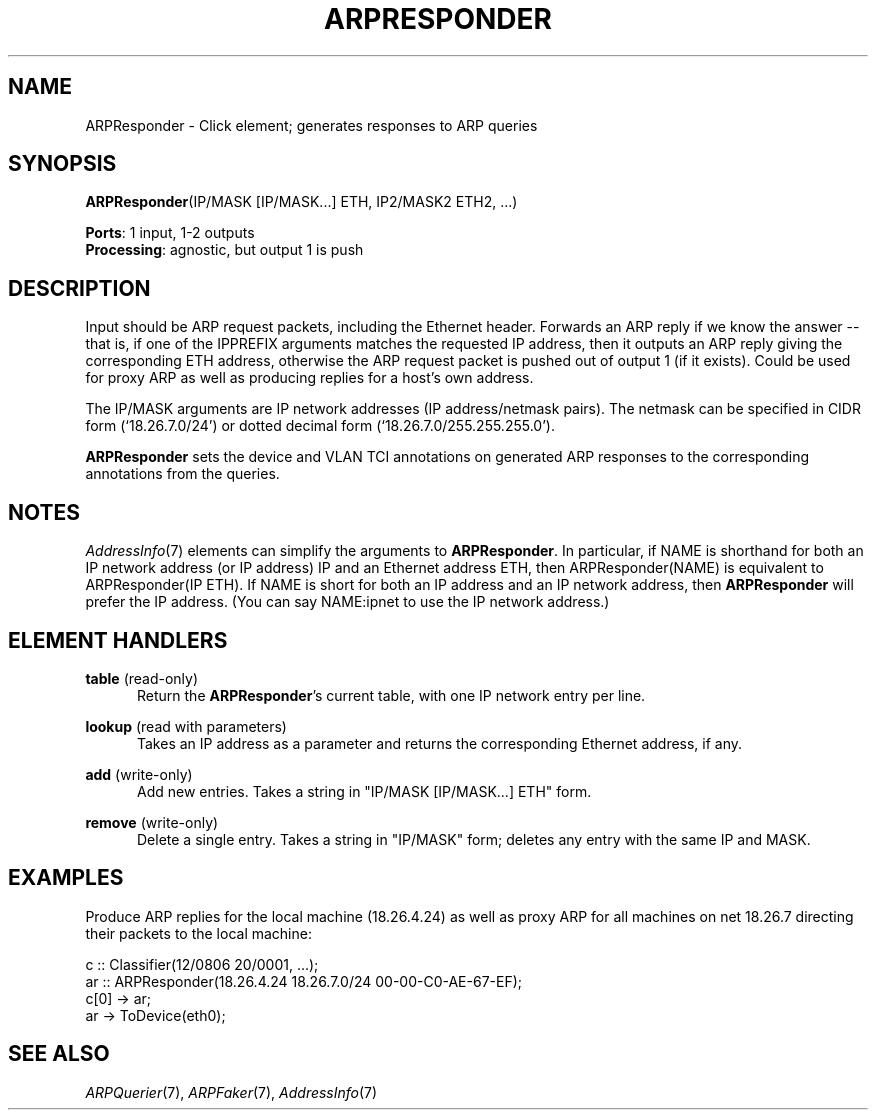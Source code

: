 .\" -*- mode: nroff -*-
.\" Generated by 'click-elem2man' from '../elements/ethernet/arpresponder.hh:9'
.de M
.IR "\\$1" "(\\$2)\\$3"
..
.de RM
.RI "\\$1" "\\$2" "(\\$3)\\$4"
..
.TH "ARPRESPONDER" 7click "12/Oct/2017" "Click"
.SH "NAME"
ARPResponder \- Click element;
generates responses to ARP queries
.SH "SYNOPSIS"
\fBARPResponder\fR(IP/MASK [IP/MASK...] ETH, IP2/MASK2 ETH2, ...)

\fBPorts\fR: 1 input, 1-2 outputs
.br
\fBProcessing\fR: agnostic, but output 1 is push
.br
.SH "DESCRIPTION"
Input should be ARP request packets, including the Ethernet header.
Forwards an ARP reply if we know the answer -- that is, if one of the
IPPREFIX arguments matches the requested IP address, then it outputs an ARP
reply giving the corresponding ETH address, otherwise the ARP request
packet is pushed out of output 1 (if it exists). Could be used for proxy
ARP as well as producing replies for a host's own address.
.PP
The IP/MASK arguments are IP network addresses (IP address/netmask pairs).
The netmask can be specified in CIDR form (`\f(CW18.26.7.0/24\fR') or dotted
decimal form (`\f(CW18.26.7.0/255.255.255.0\fR').
.PP
\fBARPResponder\fR sets the device and VLAN TCI annotations on generated ARP
responses to the corresponding annotations from the queries.
.PP

.SH "NOTES"
.M AddressInfo 7
elements can simplify the arguments to \fBARPResponder\fR. In
particular, if \f(CWNAME\fR is shorthand for both an IP network address (or IP
address) \f(CWIP\fR and an Ethernet address \f(CWETH\fR, then \f(CWARPResponder(NAME)\fR is
equivalent to \f(CWARPResponder(IP ETH)\fR. If \f(CWNAME\fR is short for both an IP
address and an IP network address, then \fBARPResponder\fR will prefer the IP
address. (You can say \f(CWNAME:ipnet\fR to use the IP network address.)
.PP

.SH "ELEMENT HANDLERS"



.IP "\fBtable\fR (read-only)" 5
Return the \fBARPResponder\fR's current table, with one IP network entry per
line.
.IP "" 5
.IP "\fBlookup\fR (read with parameters)" 5
Takes an IP address as a parameter and returns the corresponding Ethernet
address, if any.
.IP "" 5
.IP "\fBadd\fR (write-only)" 5
Add new entries.  Takes a string in "IP/MASK [IP/MASK...] ETH" form.
.IP "" 5
.IP "\fBremove\fR (write-only)" 5
Delete a single entry.  Takes a string in "IP/MASK" form; deletes any
entry with the same IP and MASK.
.IP "" 5
.PP

.SH "EXAMPLES"
Produce ARP replies for the local machine (18.26.4.24)
as well as proxy ARP for all machines on net 18.26.7
directing their packets to the local machine:
.PP
.nf
\& c :: Classifier(12/0806 20/0001, ...);
\& ar :: ARPResponder(18.26.4.24 18.26.7.0/24 00-00-C0-AE-67-EF);
\& c[0] -> ar;
\& ar -> ToDevice(eth0);
.fi
.PP



.SH "SEE ALSO"
.M ARPQuerier 7 ,
.M ARPFaker 7 ,
.M AddressInfo 7

